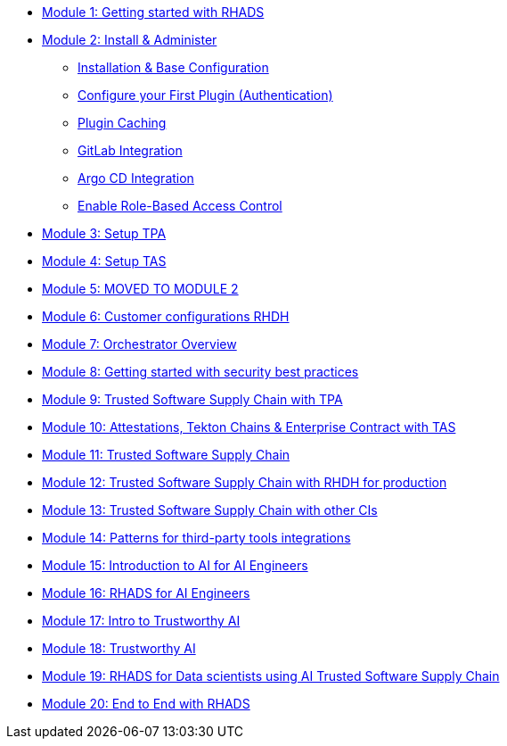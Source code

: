 * xref:getting-started.adoc[Module 1: Getting started with RHADS]
* xref:m2/setup-rhdh.adoc[Module 2: Install & Administer]
** xref:m2/setup-rhdh.adoc[Installation & Base Configuration]
** xref:m2/configure-your-first-plugin.adoc[Configure your First Plugin (Authentication)]
** xref:m2/plugin-cache.adoc[Plugin Caching]
** xref:m2/connect-gitlab-scm.adoc[GitLab Integration]
** xref:m2/connect-argocd.adoc[Argo CD Integration]
** xref:m2/security.adoc[Enable Role-Based Access Control]
* xref:setup-tpa.adoc[Module 3: Setup TPA]
* xref:setup-tas.adoc[Module 4: Setup TAS]
* xref:customer-configurations.adoc[Module 5: MOVED TO MODULE 2]
* xref:customizing-rhdh.adoc[Module 6: Customer configurations RHDH]
* xref:orchestrator-overview.adoc[Module 7: Orchestrator Overview]
* xref:security-practices.adoc[Module 8: Getting started with security best practices]
* xref:tssc-tpa.adoc[Module 9: Trusted Software Supply Chain with TPA]
* xref:tssc-tas.adoc[Module 10: Attestations, Tekton Chains & Enterprise Contract with TAS]
* xref:tssc-overview.adoc[Module 11: Trusted Software Supply Chain]
* xref:tssc-rhdh.adoc[Module 12: Trusted Software Supply Chain with RHDH for production]
* xref:tssc-3rdparty-ci.adoc[Module 13: Trusted Software Supply Chain with other CIs]
* xref:self-service-patterns.adoc[Module 14: Patterns for third-party tools integrations]
* xref:ai-intro.adoc[Module 15: Introduction to AI for AI Engineers]
* xref:rhads-ai.adoc[Module 16: RHADS for AI Engineers]
* xref:trustworthy-ai-intro.adoc[Module 17: Intro to Trustworthy AI]
* xref:trustworthy-ai.adoc[Module 18: Trustworthy AI]
* xref:rhads-datascience.adoc[Module 19: RHADS for Data scientists using AI Trusted Software Supply Chain]
* xref:end-to-end.adoc[Module 20: End to End with RHADS]
